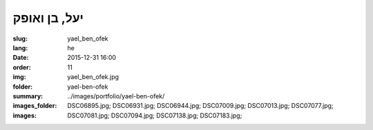 יעל, בן ואופק
#############

:slug: yael_ben_ofek
:lang: he
:date: 2015-12-31 16:00
:order: 11
:img: yael_ben_ofek.jpg
:folder: yael-ben-ofek
:summary:
:images_folder: ../images/portfolio/yael-ben-ofek/
:images: DSC06895.jpg;
         DSC06931.jpg;
         DSC06944.jpg;
         DSC07009.jpg;
         DSC07013.jpg;
         DSC07077.jpg;
         DSC07081.jpg;
         DSC07094.jpg;
         DSC07138.jpg;
         DSC07183.jpg;
